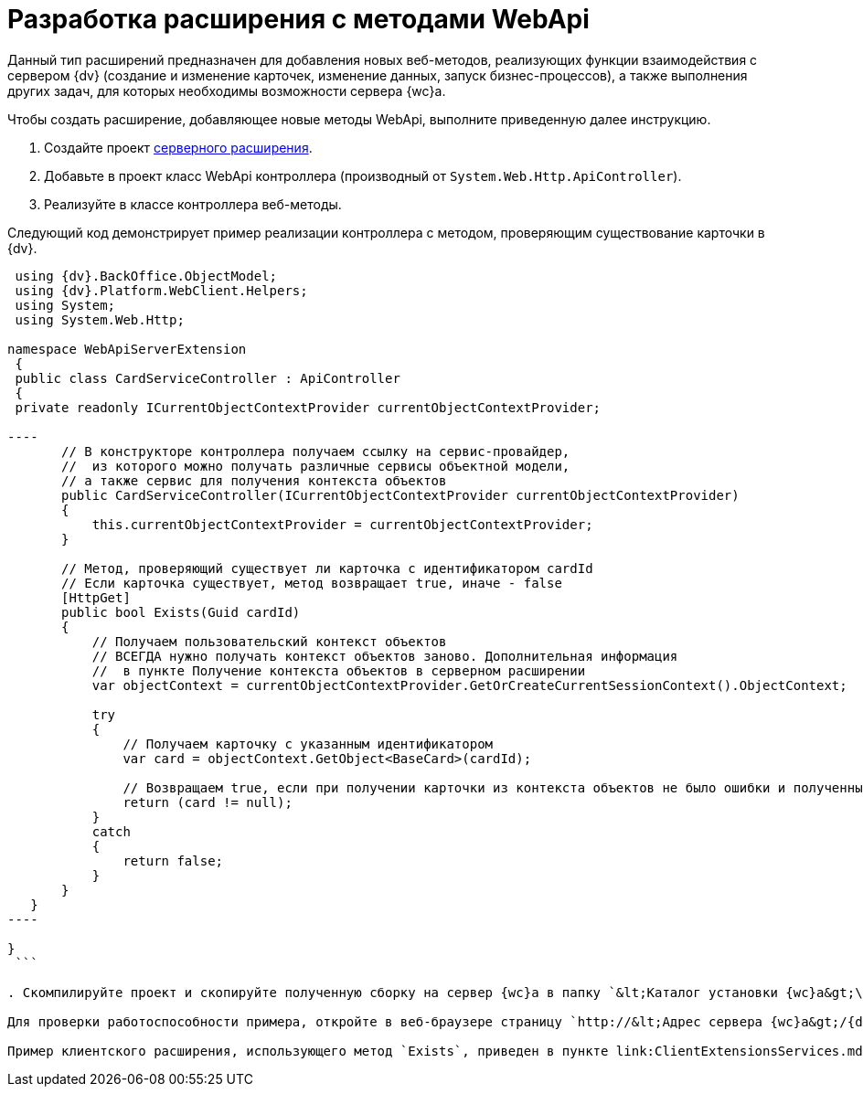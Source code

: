 = Разработка расширения с методами WebApi

Данный тип расширений предназначен для добавления новых веб-методов, реализующих функции взаимодействия с сервером {dv} (создание и изменение карточек, изменение данных, запуск бизнес-процессов), а также выполнения других задач, для которых необходимы возможности сервера {wc}а.

Чтобы создать расширение, добавляющее новые методы WebApi, выполните приведенную далее инструкцию.

. Создайте проект link:ServerExtensionNew.md[серверного расширения].

. Добавьте в проект класс WebApi контроллера (производный от `System.Web.Http.ApiController`).

. Реализуйте в классе контроллера веб-методы.

Следующий код демонстрирует пример реализации контроллера с методом, проверяющим существование карточки в {dv}.

```csharp
 using {dv}.BackOffice.ObjectModel;
 using {dv}.Platform.WebClient.Helpers;
 using System;
 using System.Web.Http;

namespace WebApiServerExtension
 {
 public class CardServiceController : ApiController
 {
 private readonly ICurrentObjectContextProvider currentObjectContextProvider;

----
       // В конструкторе контроллера получаем ссылку на сервис-провайдер, 
       //  из которого можно получать различные сервисы объектной модели,
       // а также сервис для получения контекста объектов
       public CardServiceController(ICurrentObjectContextProvider currentObjectContextProvider)
       {
           this.currentObjectContextProvider = currentObjectContextProvider;
       }

       // Метод, проверяющий существует ли карточка с идентификатором cardId
       // Если карточка существует, метод возвращает true, иначе - false
       [HttpGet]
       public bool Exists(Guid cardId)
       {
           // Получаем пользовательский контекст объектов
           // ВСЕГДА нужно получать контекст объектов заново. Дополнительная информация
           //  в пункте Получение контекста объектов в серверном расширении 
           var objectContext = currentObjectContextProvider.GetOrCreateCurrentSessionContext().ObjectContext;

           try
           {
               // Получаем карточку с указанным идентификатором
               var card = objectContext.GetObject<BaseCard>(cardId);

               // Возвращаем true, если при получении карточки из контекста объектов не было ошибки и полученный объект не null
               return (card != null);
           }
           catch
           {
               return false;
           }
       }
   }
----

}
 ```

. Скомпилируйте проект и скопируйте полученную сборку на сервер {wc}а в папку `&lt;Каталог установки {wc}а&gt;\Site\Extensions\\&lt;Каталог Решения&gt;`. Перезапустите IIS.

Для проверки работоспособности примера, откройте в веб-браузере страницу `http://&lt;Адрес сервера {wc}а&gt;/{dv}WebClient/api/CardService/Exists?cardId=&lt;Идентификатор карточки&gt;`. Вместо _Идентификатор карточки_ укажите идентификатор любой существующей карточки. Метод вернет значение «true» (если карточки не существует -- «false»).

Пример клиентского расширения, использующего метод `Exists`, приведен в пункте link:ClientExtensionsServices.md[Разработка расширения с клиентским сервисом].